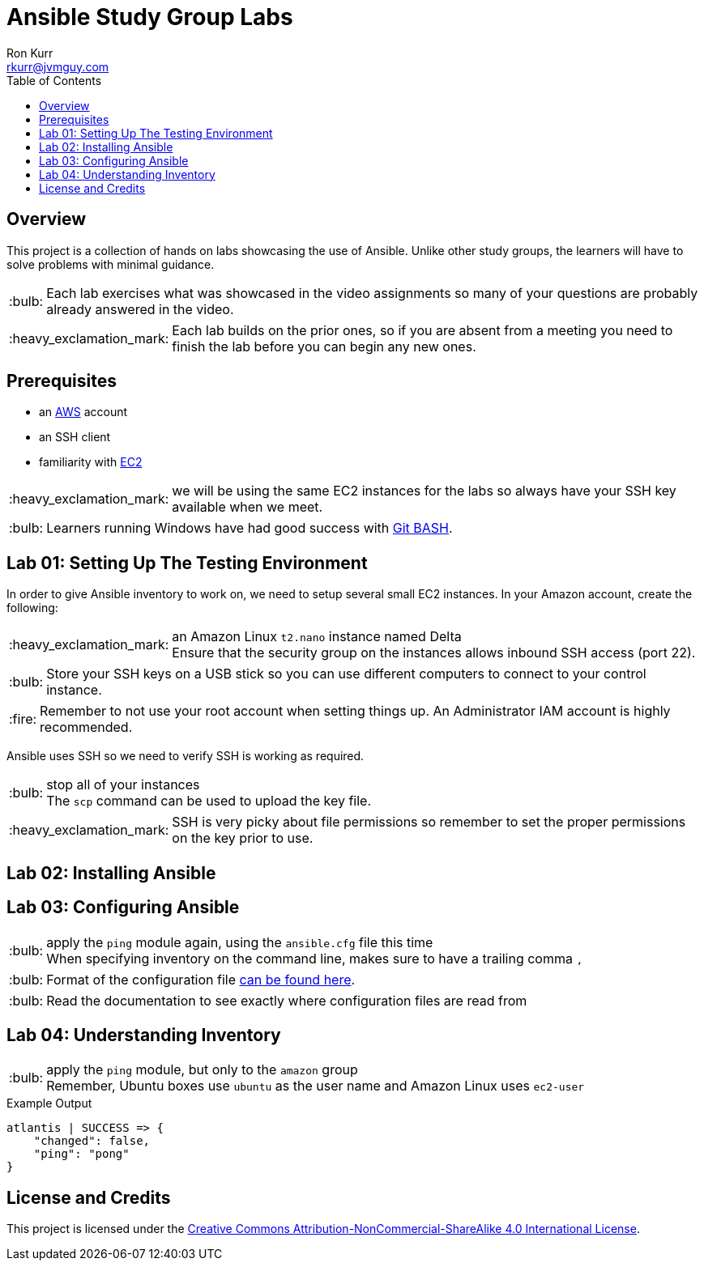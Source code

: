 :toc:
:toc-placement!:

:note-caption: :information_source:
:tip-caption: :bulb:
:important-caption: :heavy_exclamation_mark:
:warning-caption: :warning:
:caution-caption: :fire:

= Ansible Study Group Labs
Ron Kurr <rkurr@jvmguy.com>


toc::[]

== Overview
This project is a collection of hands on labs showcasing the use of Ansible.  Unlike other study groups, the learners will have to solve problems with minimal guidance.

TIP: Each lab exercises what was showcased in the video assignments so many of your questions are probably already answered in the video.

IMPORTANT: Each lab builds on the prior ones, so if you are absent from a meeting you need to finish the lab before you can begin any new ones.

== Prerequisites

* an https://aws.amazon.com/[AWS] account
* an SSH client
* familiarity with https://aws.amazon.com/ec2/[EC2]

IMPORTANT: we will be using the same EC2 instances for the labs so always have your SSH key available when we meet.

TIP: Learners running Windows have had good success with http://gitforwindows.org/[Git BASH].

== Lab 01: Setting Up The Testing Environment
In order to give Ansible inventory to work on, we need to setup several small EC2 instances.  In your Amazon account, create the following:

.a new SSH key pair
.an Ubuntu `t2.nano` instance named Ansible Control
.an Ubuntu `t2.nano` instance named Alpha
.an Ubuntu `t2.nano` instance named Bravo
.an Amazon Linux `t2.nano` instance named Charlie
.an Amazon Linux `t2.nano` instance named Delta

IMPORTANT: Ensure that the security group on the instances allows inbound SSH access (port 22).

TIP: Store your SSH keys on a USB stick so you can use different computers to connect to your control instance.

CAUTION: Remember to not use your root account when setting things up.  An Administrator IAM account is highly recommended.


Ansible uses SSH so we need to verify SSH is working as required.

.copy the private half of your SSH key to the control box
.from the control box, ensure you can SSH into Alpha
.from the control box, ensure you can SSH into Bravo
.from the control box, ensure you can SSH into Charlie
.from the control box, ensure you can SSH into Delta
.stop all of your instances

TIP: The `scp` command can be used to upload the key file.

IMPORTANT: SSH is very picky about file permissions so remember to set the proper permissions on the key prior to use.

== Lab 02: Installing Ansible
.Install the Ansible PPA on the Ansible control box.
.Have Ansible print its version to verify the installation

== Lab 03: Configuring Ansible
.use the `ansible` command to apply the `ping` module to the `alpha` box.  Do *not* use a `hosts` or `ansible.cfg` file or modify `/etc/ansible/ansible.cfg`, specify the information using a command-line switch.
.create an `ansible.cfg` file, specifying the location of your private SSH key
.apply the `ping` module again, using the `ansible.cfg` file this time

TIP: When specifying inventory on the command line, makes sure to have a trailing comma `,`

TIP: Format of the configuration file http://docs.ansible.com/ansible/latest/intro_configuration.html[can be found here].

TIP: Read the documentation to see exactly where configuration files are read from

== Lab 04: Understanding Inventory
.create a `hosts` file with two two groups.  One named `ubuntu` and one names `amazon`,  Put `alpha` and `bravo` in the `ubuntu` group and `charlie` and `delta` in the `amazon` group
.apply the `ping` module again, using the `hosts` file this time
.apply the `ping` module, but only to the `ubuntu` group
.apply the `ping` module, but only to the `amazon` group

TIP: Remember, Ubuntu boxes use `ubuntu` as the user name and Amazon Linux uses `ec2-user`

.Example Output
[source,json]
----
atlantis | SUCCESS => {
    "changed": false,
    "ping": "pong"
}
----

== License and Credits
This project is licensed under the https://creativecommons.org/licenses/by-nc-sa/4.0/legalcode[Creative Commons Attribution-NonCommercial-ShareAlike 4.0 International License].
